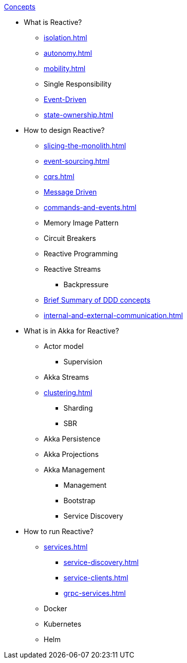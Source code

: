 .xref:index.adoc[Concepts]
* What is Reactive?
** xref:isolation.adoc[]
** xref:autonomy.adoc[]
** xref:mobility.adoc[]
** Single Responsibility
** xref:message-driven-event-driven.adoc[Event-Driven]
** xref:state-ownership.adoc[]

* How to design Reactive?
** xref:slicing-the-monolith.adoc[]
** xref:event-sourcing.adoc[]
** xref:cqrs.adoc[]
** xref:message-driven-event-driven.adoc[Message Driven]
** xref:commands-and-events.adoc[]
** Memory Image Pattern
** Circuit Breakers
** Reactive Programming
** Reactive Streams
*** Backpressure
** xref:ddd.adoc[Brief Summary of DDD concepts]
** xref:internal-and-external-communication.adoc[]

* What is in Akka for Reactive?
** Actor model
*** Supervision
** Akka Streams
** xref:clustering.adoc[]
*** Sharding
*** SBR
** Akka Persistence
** Akka Projections
** Akka Management
*** Management
*** Bootstrap
*** Service Discovery

* How to run Reactive?
** xref:services.adoc[]
*** xref:service-discovery.adoc[]
*** xref:service-clients.adoc[]
*** xref:grpc-services.adoc[]
** Docker
** Kubernetes
** Helm

